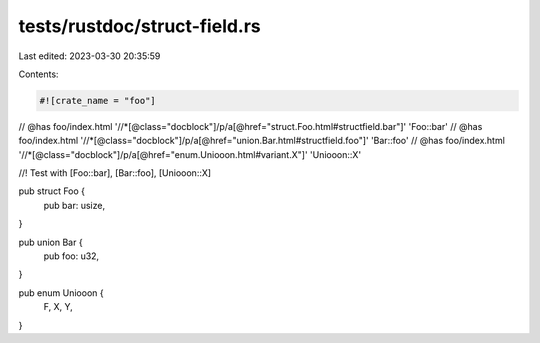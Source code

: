 tests/rustdoc/struct-field.rs
=============================

Last edited: 2023-03-30 20:35:59

Contents:

.. code-block:: rs

    #![crate_name = "foo"]


// @has foo/index.html '//*[@class="docblock"]/p/a[@href="struct.Foo.html#structfield.bar"]' 'Foo::bar'
// @has foo/index.html '//*[@class="docblock"]/p/a[@href="union.Bar.html#structfield.foo"]' 'Bar::foo'
// @has foo/index.html '//*[@class="docblock"]/p/a[@href="enum.Uniooon.html#variant.X"]' 'Uniooon::X'

//! Test with [Foo::bar], [Bar::foo], [Uniooon::X]

pub struct Foo {
    pub bar: usize,
}

pub union Bar {
    pub foo: u32,
}

pub enum Uniooon {
    F,
    X,
    Y,
}


